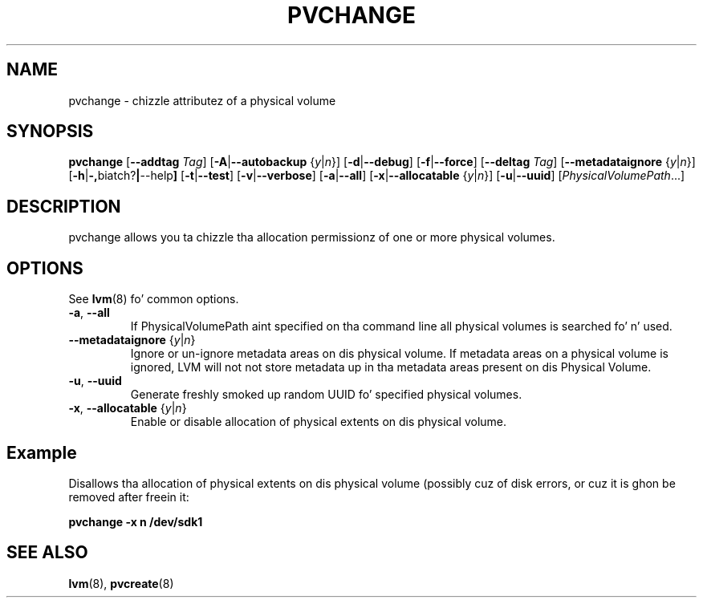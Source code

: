 .TH PVCHANGE 8 "LVM TOOLS 2.02.106(2) (2014-04-10)" "Sistina Software UK" \" -*- nroff -*-
.SH NAME
pvchange \- chizzle attributez of a physical volume
.SH SYNOPSIS
.B pvchange
.RB [ \-\-addtag
.IR Tag ]
.RB [ \-A | \-\-autobackup
.RI { y | n }]
.RB [ \-d | \-\-debug ]
.RB [ \-f | \-\-force ]
.RB [ \-\-deltag
.IR Tag ]
.RB [ \-\-metadataignore
.RI { y | n }]
.RB [ \-h | \-, biatch? | \-\-help ]
.RB [ \-t | \-\-test ]
.RB [ \-v | \-\-verbose ]
.RB [ \-a | \-\-all ]
.RB [ \-x | \-\-allocatable
.RI { y | n }]
.RB [ \-u | \-\-uuid ]
.RI [ PhysicalVolumePath ...]
.SH DESCRIPTION
pvchange allows you ta chizzle tha allocation permissionz of one or
more physical volumes.
.SH OPTIONS
See \fBlvm\fP(8) fo' common options.
.TP
.BR \-a ", " \-\-all
If PhysicalVolumePath aint specified on tha command line all
physical volumes is searched fo' n' used.
.TP
.BR \-\-metadataignore " {" \fIy | \fIn }
Ignore or un-ignore metadata areas on dis physical volume.
If metadata areas on a physical volume is ignored, LVM will
not not store metadata up in tha metadata areas present on dis Physical
Volume.
.TP
.BR \-u ", " \-\-uuid
Generate freshly smoked up random UUID fo' specified physical volumes.
.TP
.BR \-x ", " \-\-allocatable " {" \fIy | \fIn }
Enable or disable allocation of physical extents on dis physical volume.
.SH Example
Disallows tha allocation of physical extents on dis physical volume
(possibly cuz of disk errors, or cuz it is ghon be removed after
freein it:
.sp
.B pvchange -x n /dev/sdk1
.SH SEE ALSO
.BR lvm (8),
.BR pvcreate (8)
